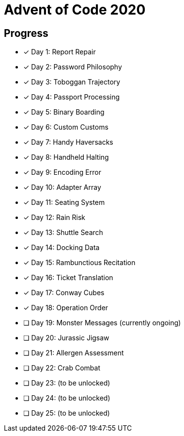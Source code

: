 = Advent of Code 2020

== Progress

* [*] Day 1: Report Repair
* [*] Day 2: Password Philosophy
* [*] Day 3: Toboggan Trajectory
* [*] Day 4: Passport Processing
* [*] Day 5: Binary Boarding
* [*] Day 6: Custom Customs
* [*] Day 7: Handy Haversacks
* [*] Day 8: Handheld Halting
* [*] Day 9: Encoding Error
* [*] Day 10: Adapter Array
* [*] Day 11: Seating System
* [*] Day 12: Rain Risk
* [*] Day 13: Shuttle Search 
* [*] Day 14: Docking Data
* [*] Day 15: Rambunctious Recitation 
* [*] Day 16: Ticket Translation 
* [*] Day 17: Conway Cubes 
* [*] Day 18: Operation Order
* [ ] Day 19: Monster Messages (currently ongoing)
* [ ] Day 20: Jurassic Jigsaw 
* [ ] Day 21: Allergen Assessment
* [ ] Day 22: Crab Combat
* [ ] Day 23: (to be unlocked)
* [ ] Day 24: (to be unlocked)
* [ ] Day 25: (to be unlocked)
